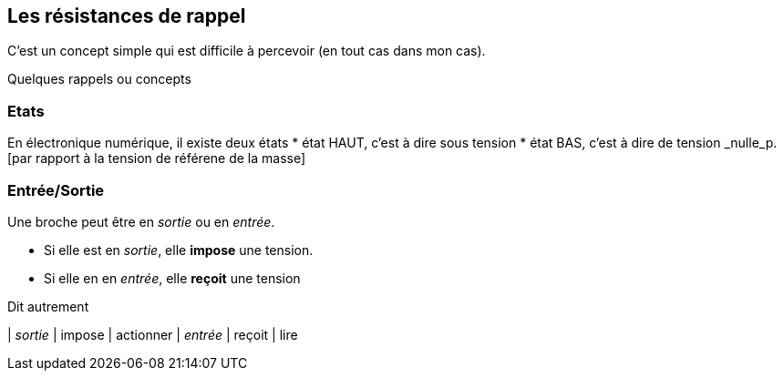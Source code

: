 == Les résistances de rappel

C'est un concept simple qui est difficile à percevoir (en tout cas dans mon cas).
 
Quelques rappels ou concepts

=== Etats 
En électronique numérique, il existe deux états
* état HAUT, c'est à dire sous tension  
* état BAS, c'est à dire de tension _nulle_p.[par rapport à la tension de référene de la masse]

=== Entrée/Sortie

Une broche peut être en _sortie_ ou en _entrée_.

* Si elle est en _sortie_, elle **impose** une tension.
* Si elle en en _entrée_, elle **reçoit** une tension

Dit autrement
====
| _sortie_ | impose | actionner
| _entrée_ | reçoit | lire
====

